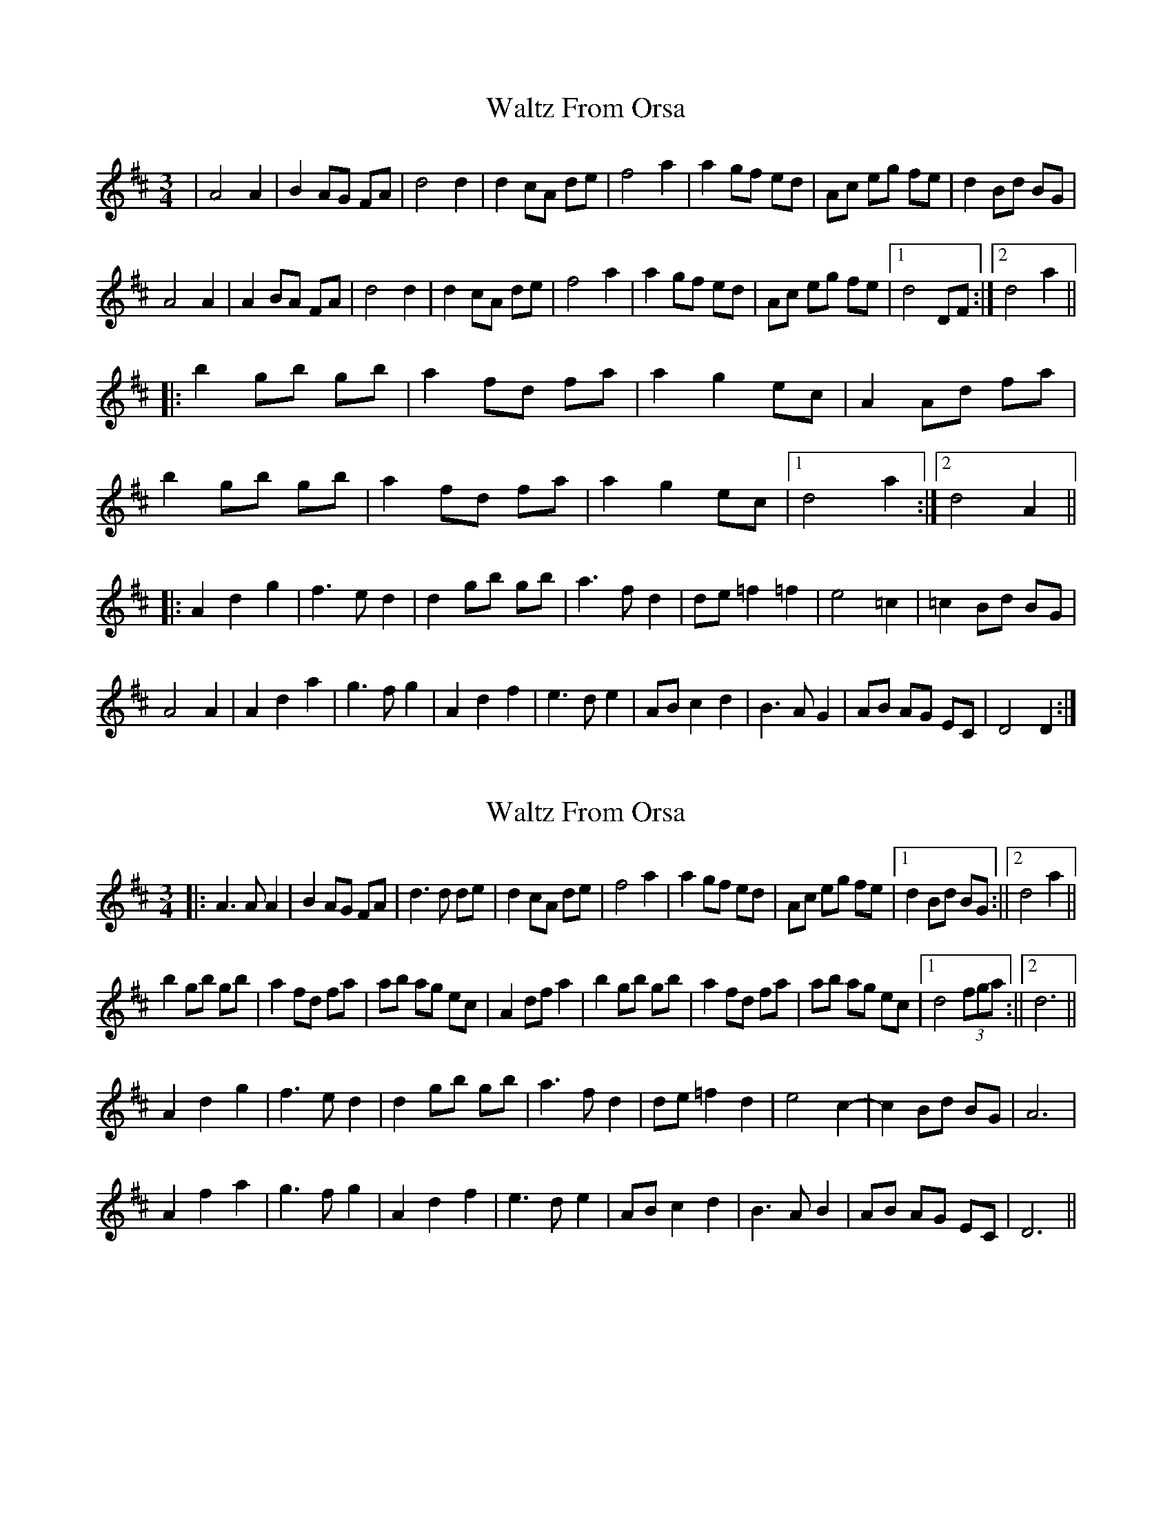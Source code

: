 X: 1
T: Waltz From Orsa
Z: dafydd
S: https://thesession.org/tunes/2325#setting2325
R: waltz
M: 3/4
L: 1/8
K: Dmaj
|A4 A2|B2 AG FA|d4 d2|d2 cA de|f4 a2|a2 gf ed|Ac eg fe|d2 Bd BG|
A4 A2|A2 BA FA|d4 d2|d2 cA de|f4 a2|a2 gf ed|Ac eg fe|1d4 DF:|2d4 a2||
|:b2 gb gb|a2 fd fa|a2 g2 ec|A2 Ad fa|
b2 gb gb|a2 fd fa|a2 g2 ec|1d4 a2:|2d4 A2||
|:A2 d2 g2|f2>e2 d2|d2 gb gb|a2>f2 d2|de =f2=f2|e4 =c2|=c2 Bd BG|
A4 A2|A2 d2 a2|g2>f2 g2|A2 d2 f2|e2>d2 e2|AB c2 d2|B2>A2G2|AB AG EC|D4 D2:|
X: 2
T: Waltz From Orsa
Z: hetty
S: https://thesession.org/tunes/2325#setting21663
R: waltz
M: 3/4
L: 1/8
K: Dmaj
||: A3A A2 | B2 AG FA | d3d de | d2 cA de | f4 a2 | a2 gf ed | Ac eg fe |1 d2 Bd BG :||2 d4 a2 ||
b2 gb gb | a2 fd fa | ab ag ec | A2 df a2 | b2 gb gb | a2 fd fa | ab ag ec |1 d4 (3fga :||2 d6 ||
A2 d2 g2 | f3e d2 | d2 gb gb | a3f d2 | de =f2 d2 | e4 c2- |c2 Bd BG | A6 |
A2 f2 a2 | g3f g2 | A2 d2 f2 | e3d e2 | AB c2 d2 | B3A B2 | AB AG EC | D6 ||
